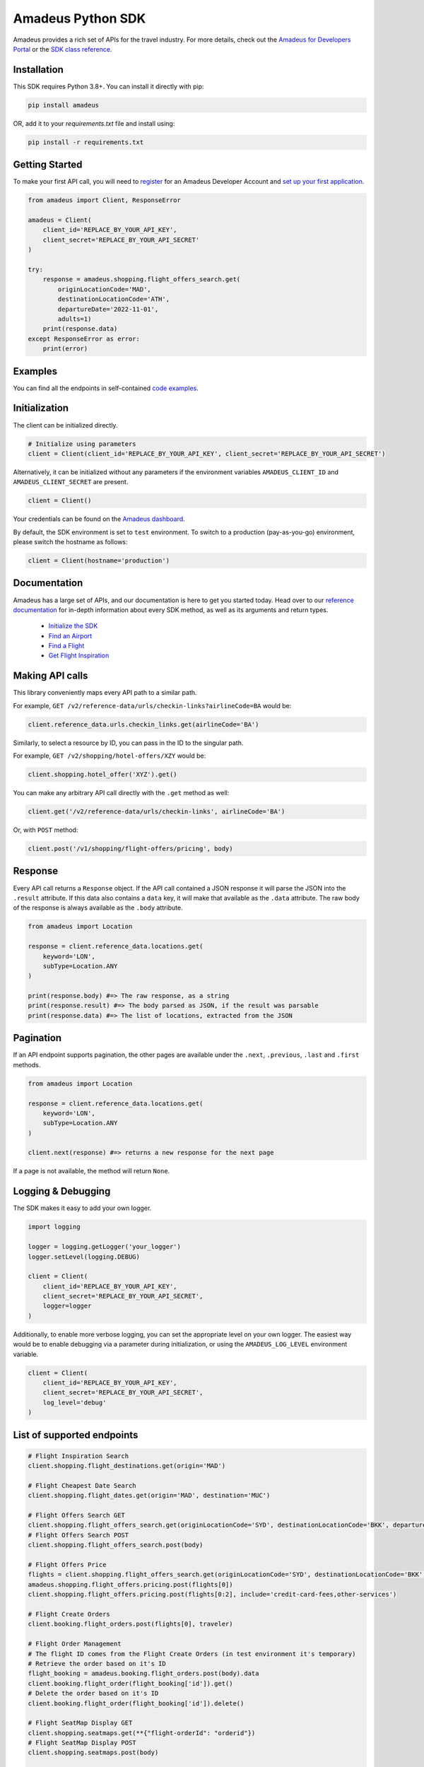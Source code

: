 Amadeus Python SDK
==================

|Module Version| |Build Status| |Maintainability| |Dependencies| |Discord|


Amadeus provides a rich set of APIs for the travel industry. For more details, check out the `Amadeus for Developers Portal <https://developers.amadeus.com>`__ or the `SDK class reference <https://amadeus4dev.github.io/amadeus-python>`__.

Installation
------------

This SDK requires Python 3.8+. You can install it directly with pip:

.. code:: sh

    pip install amadeus

OR, add it to your `requirements.txt` file and install using:

.. code:: sh

    pip install -r requirements.txt


Getting Started
---------------

To make your first API call, you will need to `register <https://developers.amadeus.com/register>`__ for an Amadeus Developer Account and `set up your first
application <https://developers.amadeus.com/my-apps/>`__.

.. code:: py

    from amadeus import Client, ResponseError

    amadeus = Client(
        client_id='REPLACE_BY_YOUR_API_KEY',
        client_secret='REPLACE_BY_YOUR_API_SECRET'
    )

    try:
        response = amadeus.shopping.flight_offers_search.get(
            originLocationCode='MAD', 
            destinationLocationCode='ATH', 
            departureDate='2022-11-01',
            adults=1)
        print(response.data)
    except ResponseError as error:
        print(error)

Examples
--------------------------
You can find all the endpoints in self-contained `code examples <https://github.com/amadeus4dev/amadeus-code-examples>`_.

Initialization
--------------

The client can be initialized directly.

.. code:: py

    # Initialize using parameters
    client = Client(client_id='REPLACE_BY_YOUR_API_KEY', client_secret='REPLACE_BY_YOUR_API_SECRET')

Alternatively, it can be initialized without any parameters if the environment variables ``AMADEUS_CLIENT_ID`` and ``AMADEUS_CLIENT_SECRET`` are present.

.. code:: py

    client = Client()

Your credentials can be found on the `Amadeus dashboard <https://developers.amadeus.com/my-apps/>`__.

By default, the SDK environment is set to ``test`` environment. To switch to a production (pay-as-you-go) environment, please switch the hostname as follows:

.. code:: py

    client = Client(hostname='production')

Documentation
-------------

Amadeus has a large set of APIs, and our documentation is here to get you started today. Head over to our `reference documentation <https://amadeus4dev.github.io/amadeus-python/>`__ for in-depth information about every SDK method, as well as its arguments and return types.

  -  `Initialize the SDK <https://amadeus4dev.github.io/amadeus-python/#/client>`__
  -  `Find an Airport <https://amadeus4dev.github.io/amadeus-python/#amadeus.reference_data.locations.Airports>`__
  -  `Find a Flight <https://amadeus4dev.github.io/amadeus-python/#amadeus.shopping.FlightOffersSearch>`__
  -  `Get Flight Inspiration <https://amadeus4dev.github.io/amadeus-python/#shopping-flights>`__

Making API calls
----------------

This library conveniently maps every API path to a similar path.

For example, ``GET /v2/reference-data/urls/checkin-links?airlineCode=BA`` would be:

.. code:: py

    client.reference_data.urls.checkin_links.get(airlineCode='BA')

Similarly, to select a resource by ID, you can pass in the ID to the singular path.

For example, ``GET /v2/shopping/hotel-offers/XZY`` would be:

.. code:: py

    client.shopping.hotel_offer('XYZ').get()

You can make any arbitrary API call directly with the ``.get`` method as well:

.. code:: py

    client.get('/v2/reference-data/urls/checkin-links', airlineCode='BA')

Or, with ``POST`` method:

.. code:: py

    client.post('/v1/shopping/flight-offers/pricing', body)

Response
--------

Every API call returns a ``Response`` object. If the API call contained a JSON response it will parse the JSON into the ``.result`` attribute. If this data also contains a ``data`` key, it will make that available as the ``.data`` attribute. The raw body of the response is always available as the ``.body`` attribute.

.. code:: py

    from amadeus import Location

    response = client.reference_data.locations.get(
        keyword='LON',
        subType=Location.ANY
    )

    print(response.body) #=> The raw response, as a string
    print(response.result) #=> The body parsed as JSON, if the result was parsable
    print(response.data) #=> The list of locations, extracted from the JSON

Pagination
----------

If an API endpoint supports pagination, the other pages are available under the ``.next``, ``.previous``, ``.last`` and ``.first`` methods.

.. code:: py

    from amadeus import Location

    response = client.reference_data.locations.get(
        keyword='LON',
        subType=Location.ANY
    )

    client.next(response) #=> returns a new response for the next page

If a page is not available, the method will return ``None``.

Logging & Debugging
-------------------

The SDK makes it easy to add your own logger.

.. code:: py

    import logging

    logger = logging.getLogger('your_logger')
    logger.setLevel(logging.DEBUG)

    client = Client(
        client_id='REPLACE_BY_YOUR_API_KEY',
        client_secret='REPLACE_BY_YOUR_API_SECRET',
        logger=logger
    )

Additionally, to enable more verbose logging, you can set the appropriate level on your own logger. The easiest way would be to enable debugging via a parameter during initialization, or using the ``AMADEUS_LOG_LEVEL`` environment variable.

.. code:: py

    client = Client(
        client_id='REPLACE_BY_YOUR_API_KEY',
        client_secret='REPLACE_BY_YOUR_API_SECRET',
        log_level='debug'
    )

List of supported endpoints
---------------------------

.. code:: py

    # Flight Inspiration Search
    client.shopping.flight_destinations.get(origin='MAD')

    # Flight Cheapest Date Search
    client.shopping.flight_dates.get(origin='MAD', destination='MUC')

    # Flight Offers Search GET
    client.shopping.flight_offers_search.get(originLocationCode='SYD', destinationLocationCode='BKK', departureDate='2022-11-01', adults=1)
    # Flight Offers Search POST
    client.shopping.flight_offers_search.post(body)

    # Flight Offers Price
    flights = client.shopping.flight_offers_search.get(originLocationCode='SYD', destinationLocationCode='BKK', departureDate='2022-11-01', adults=1).data
    amadeus.shopping.flight_offers.pricing.post(flights[0])
    client.shopping.flight_offers.pricing.post(flights[0:2], include='credit-card-fees,other-services')

    # Flight Create Orders
    client.booking.flight_orders.post(flights[0], traveler)

    # Flight Order Management
    # The flight ID comes from the Flight Create Orders (in test environment it's temporary)
    # Retrieve the order based on it's ID
    flight_booking = amadeus.booking.flight_orders.post(body).data
    client.booking.flight_order(flight_booking['id']).get()
    # Delete the order based on it's ID
    client.booking.flight_order(flight_booking['id']).delete()

    # Flight SeatMap Display GET
    client.shopping.seatmaps.get(**{"flight-orderId": "orderid"})
    # Flight SeatMap Display POST
    client.shopping.seatmaps.post(body)

    # Flight Availabilities POST
    client.shopping.availability.flight_availabilities.post(body)

    # Branded Fares Upsell
    client.shopping.flight_offers.upselling.post(body)

    # Flight Choice Prediction
    body = client.shopping.flight_offers_search.get(
            originLocationCode='MAD',
            destinationLocationCode='NYC',
            departureDate='2022-11-01',
            adults=1).result
    client.shopping.flight_offers.prediction.post(body)

    # Flight Checkin Links
    client.reference_data.urls.checkin_links.get(airlineCode='BA')

    # Airline Code Lookup
    client.reference_data.airlines.get(airlineCodes='U2')

    # Airport and City Search (autocomplete)
    # Find all the cities and airports starting by 'LON'
    client.reference_data.locations.get(keyword='LON', subType=Location.ANY)
    # Get a specific city or airport based on its id
    client.reference_data.location('ALHR').get()

    # City Search
    client.reference_data.locations.cities.get(keyword='PAR')

    # Airport Nearest Relevant Airport (for London)
    client.reference_data.locations.airports.get(longitude=0.1278, latitude=51.5074)

    # Flight Most Booked Destinations
    client.travel.analytics.air_traffic.booked.get(originCityCode='MAD', period='2017-08')

    # Flight Most Traveled Destinations
    client.travel.analytics.air_traffic.traveled.get(originCityCode='MAD', period='2017-01')

    # Flight Busiest Travel Period
    client.travel.analytics.air_traffic.busiest_period.get(cityCode='MAD', period='2017', direction='ARRIVING')

    # Hotel Search v3
    # Get list of available offers by hotel ids
    client.shopping.hotel_offers_search.get(hotelIds='RTPAR001', adults='2')
    # Check conditions of a specific offer
    client.shopping.hotel_offer_search('XXX').get()

    # Hotel List
    # Get list of hotels by hotel id
    client.reference_data.locations.hotels.by_hotels.get(hotelIds='ADPAR001')
    # Get list of hotels by city code
    client.reference_data.locations.hotels.by_city.get(cityCode='PAR')
    # Get list of hotels by a geocode
    client.reference_data.locations.hotels.by_geocode.get(longitude=2.160873,latitude=41.397158)

    # Hotel Name Autocomplete
    client.reference_data.locations.hotel.get(keyword='PARI', subType=[Hotel.HOTEL_GDS, Hotel.HOTEL_LEISURE])

    # Hotel Booking
    # The offerId comes from the hotel_offer above
    client.booking.hotel_bookings.post(offerId, guests, payments)

    # Hotel Ratings
    # What travelers think about this hotel?
    client.e_reputation.hotel_sentiments.get(hotelIds = 'ADNYCCTB')

    # Points of Interest
    # What are the popular places in Barcelona (based a geo location and a radius)
    client.reference_data.locations.points_of_interest.get(latitude=41.397158, longitude=2.160873)
    # What are the popular places in Barcelona? (based on a square)
    client.reference_data.locations.points_of_interest.by_square.get(north=41.397158, west=2.160873,
                                                                      south=41.394582, east=2.177181)
    # Returns a single Point of Interest from a given id
    client.reference_data.locations.point_of_interest('9CB40CB5D0').get()

    # Location Score
    client.location.analytics.category_rated_areas.get(latitude=41.397158, longitude=2.160873)

    # Safe Place
    # How safe is Barcelona? (based a geo location and a radius)
    client.safety.safety_rated_locations.get(latitude=41.397158, longitude=2.160873)
    # How safe is Barcelona? (based on a square)
    client.safety.safety_rated_locations.by_square.get(north=41.397158, west=2.160873,
                                                        south=41.394582, east=2.177181)
    # What is the safety information of a location based on it's Id?
    client.safety.safety_rated_location('Q930400801').get()

    # Trip Purpose Prediction
    client.travel.predictions.trip_purpose.get(originLocationCode='ATH', destinationLocationCode='MAD', departureDate='2022-11-01', returnDate='2022-11-08')

    # Flight Delay Prediction
    client.travel.predictions.flight_delay.get(originLocationCode='NCE', destinationLocationCode='IST', departureDate='2022-08-01', \
    departureTime='18:20:00', arrivalDate='2022-08-01', arrivalTime='22:15:00', aircraftCode='321', carrierCode='TK', flightNumber='1816', duration='PT31H10M')

    # Airport On-Time Performance
    client.airport.predictions.on_time.get(airportCode='JFK', date='2022-11-01')

    # Airport Routes
    client.airport.direct_destinations.get(departureAirportCode='BLR')

    # Trip Parser
    # Encode to Base64 your booking confirmation file (.html, .eml, .pdf supported)
    response = client.travel.trip_parser.post(client.travel.from_file(path_to_file))
    # Alternatively you can use a Base64 encoded content directly
    response = client.travel.trip_parser.post(client.travel.from_base64(base64))
    # Or you can call the API with the JSON directly
    response = client.travel.trip_parser.post(body)

    # Travel Recommendations
    client.reference_data.recommended_locations.get(cityCodes='PAR', travelerCountryCode='FR')

    # Retrieve status of a given flight
    client.schedule.flights.get(carrierCode='AZ', flightNumber='319', scheduledDepartureDate='2022-09-13')

    # Tours and Activities
    # What are the popular activities in Madrid (based a geo location and a radius)
    client.shopping.activities.get(latitude=40.41436995, longitude=-3.69170868)
    # What are the popular activities in Barcelona? (based on a square)
    client.shopping.activities.by_square.get(north=41.397158, west=2.160873,
                                              south=41.394582, east=2.177181)
    # Returns a single activity from a given id
    client.shopping.activity('4615').get()

    # Returns itinerary price metrics
    client.analytics.itinerary_price_metrics.get(originIataCode='MAD', destinationIataCode='CDG',
                                                departureDate='2021-03-21')

    # Travel Restrictions v2
    client.duty_of_care.diseases.covid19_report.get(countryCode='US')

    # Airline Routes
    client.airline.destinations.get(airlineCode='BA')

    # Transfer Search
    client.shopping.transfer_offers.post(body)

    # Transfer Booking
    client.ordering.transfer_orders.post(body, offerId='1000000000')

    # Transfer Management
    amadeus.ordering.transfer_order('ABC').transfers.cancellation.post(body, confirmNbr=123)

Development & Contributing
--------------------------

Want to contribute? Read our `Contributors
Guide <.github/CONTRIBUTING.md>`__ for guidance on installing and
running this code in a development environment.

License
-------

This library is released under the `MIT License <LICENSE>`__.

Help
----

You can find us on `StackOverflow <https://stackoverflow.com/questions/tagged/amadeus>`__ or join our developer community on `Discord <https://discord.gg/cVrFBqx>`__.

.. |Module Version| image:: https://badge.fury.io/py/amadeus.svg
   :target: https://pypi.org/project/amadeus/
.. |Build Status| image:: https://github.com/amadeus4dev/amadeus-python/actions/workflows/build.yml/badge.svg
   :target: https://github.com/amadeus4dev/amadeus-python/actions/workflows/build.yml
.. |Maintainability| image:: https://api.codeclimate.com/v1/badges/c2e19cf9628d6f4aece2/maintainability
   :target: https://codeclimate.com/github/amadeus4dev/amadeus-python/maintainability
.. |Dependencies| image:: https://raw.githubusercontent.com/amadeus4dev/amadeus-python/master/.github/images/dependencies.svg?sanitize=true
   :target: https://badge.fury.io/py/amadeus
.. |Discord| image:: https://img.shields.io/discord/696822960023011329?label=&logo=discord&logoColor=ffffff&color=7389D8&labelColor=6A7EC2
   :target: https://discord.gg/cVrFBqx
